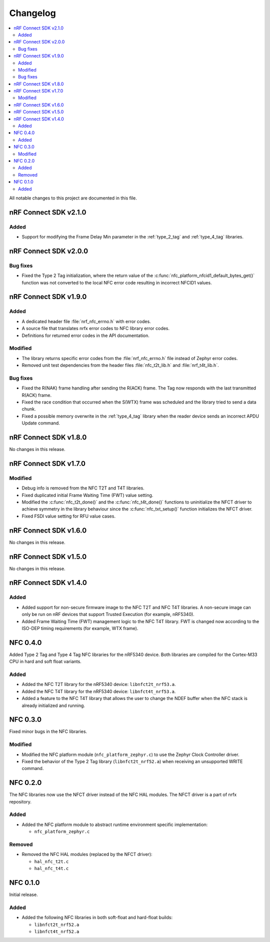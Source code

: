 .. _nfc_changelog:

Changelog
#########

.. contents::
   :local:
   :depth: 2

All notable changes to this project are documented in this file.

nRF Connect SDK v2.1.0
**********************

Added
=====

* Support for modifying the Frame Delay Min parameter in the :ref:`type_2_tag` and :ref:`type_4_tag` libraries.

nRF Connect SDK v2.0.0
**********************

Bug fixes
=========

* Fixed the Type 2 Tag initialization, where the return value of the :c:func:`nfc_platform_nfcid1_default_bytes_get()` function was not converted to the local NFC error code resulting in incorrect NFCID1 values.

nRF Connect SDK v1.9.0
**********************

Added
=====

* A dedicated header file :file:`nrf_nfc_errno.h` with error codes.
* A source file that translates nrfx error codes to NFC library error codes.
* Definitions for returned error codes in the API documentation.

Modified
========

* The library returns specific error codes from the :file:`nrf_nfc_errno.h` file instead of Zephyr error codes.
* Removed unit test dependencies from the header files :file:`nfc_t2t_lib.h` and :file:`nrf_t4t_lib.h`.

Bug fixes
=========

* Fixed the R(NAK) frame handling after sending the R(ACK) frame.
  The Tag now responds with the last transmitted R(ACK) frame.
* Fixed the race condition that occurred when the S(WTX) frame was scheduled and the library tried to send a data chunk.
* Fixed a possible memory overwrite in the :ref:`type_4_tag` library when the reader device sends an incorrect APDU Update command.

nRF Connect SDK v1.8.0
**********************

No changes in this release.

nRF Connect SDK v1.7.0
**********************

Modified
========

* Debug info is removed from the NFC T2T and T4T libraries.
* Fixed duplicated initial Frame Waiting Time (FWT) value setting.
* Modified the :c:func:`nfc_t2t_done()` and the :c:func:`nfc_t4t_done()` functions to uninitialize the NFCT driver to achieve symmetry in the library behaviour since the :c:func:`nfc_txt_setup()` function initializes the NFCT driver.
* Fixed FSDI value setting for RFU value cases.

nRF Connect SDK v1.6.0
**********************

No changes in this release.

nRF Connect SDK v1.5.0
**********************

No changes in this release.

nRF Connect SDK v1.4.0
**********************

Added
=====

* Added support for non-secure firmware image to the NFC T2T and NFC T4T libraries.
  A non-secure image can only be run on nRF devices that support Trusted Execution (for example, nRF5340).
* Added Frame Waiting Time (FWT) management logic to the NFC T4T library.
  FWT is changed now according to the ISO-DEP timing requirements (for example, WTX frame).

NFC 0.4.0
*********

Added Type 2 Tag and Type 4 Tag NFC libraries for the nRF5340 device.
Both libraries are compiled for the Cortex-M33 CPU in hard and soft float variants.

Added
=====

* Added the NFC T2T library for the nRF5340 device: ``libnfct2t_nrf53.a``.
* Added the NFC T4T library for the nRF5340 device: ``libnfct4t_nrf53.a``.
* Added a feature to the NFC T4T library that allows the user to change the NDEF
  buffer when the NFC stack is already initialized and running.

NFC 0.3.0
*********

Fixed minor bugs in the NFC libraries.

Modified
========

* Modified the NFC platform module (``nfc_platform_zephyr.c``) to use
  the Zephyr Clock Controller driver.
* Fixed the behavior of the Type 2 Tag library (``libnfct2t_nrf52.a``) when
  receiving an unsupported WRITE command.


NFC 0.2.0
*********

The NFC libraries now use the NFCT driver instead of the NFC HAL modules. The
NFCT driver is a part of nrfx repository.

Added
=====

* Added the NFC platform module to abstract runtime environment specific
  implementation:

  * ``nfc_platform_zephyr.c``

Removed
=======

* Removed the NFC HAL modules (replaced by the NFCT driver):

  * ``hal_nfc_t2t.c``
  * ``hal_nfc_t4t.c``


NFC 0.1.0
*********

Initial release.

Added
=====

* Added the following NFC libraries in both soft-float and hard-float builds:

  * ``libnfct2t_nrf52.a``
  * ``libnfct4t_nrf52.a``
